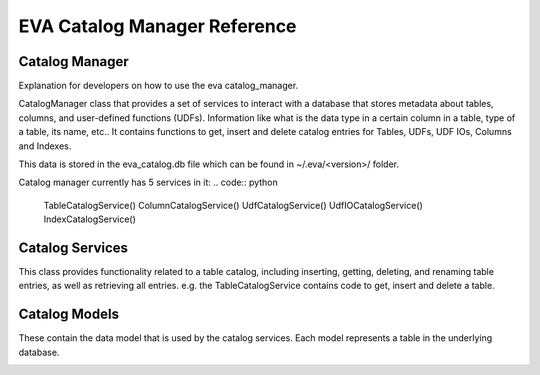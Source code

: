 EVA Catalog Manager Reference
=============================

Catalog Manager
---------------

Explanation for developers on how to use the eva catalog_manager.

CatalogManager class that provides a set of services to interact with a database that stores metadata about tables, columns, and user-defined functions (UDFs). Information like what is the data type in a certain column in a table, type of a table, its name, etc.. It contains functions to get, insert and delete catalog entries for Tables, UDFs, UDF IOs, Columns and Indexes.  

This data is stored in the eva_catalog.db file which can be found in ~/.eva/<version>/ folder.  

Catalog manager currently has 5 services in it:  
.. code:: python

    TableCatalogService()
    ColumnCatalogService()  
    UdfCatalogService()  
    UdfIOCatalogService()  
    IndexCatalogService()  

Catalog Services
----------------

This class provides functionality related to a table catalog, including inserting, getting, deleting, and renaming table entries, as well as retrieving all entries. e.g. the TableCatalogService contains code to get, insert and delete a table. 

Catalog Models
--------------

These contain the data model that is used by the catalog services.  
Each model represents a table in the underlying database.

.. |pic1| image:: images/reference/catalog.png
    :width: 45%
    :alt: Source Video

|pic1|
